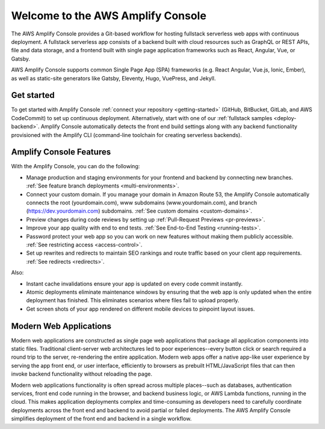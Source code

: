 
.. _welcome:

################################
Welcome to the AWS Amplify Console
################################

The AWS Amplify Console provides a Git-based workflow for hosting fullstack serverless web apps with continuous deployment. A fullstack serverless app consists of a backend built with cloud resources such as GraphQL or REST APIs, file and data storage, and a frontend built with single page application frameworks such as React, Angular, Vue, or Gatsby.

AWS Amplify Console supports common Single Page App (SPA) frameworks (e.g. React Angular, Vue.js, Ionic, Ember), as well as static-site generators like Gatsby, Eleventy, Hugo, VuePress, and Jekyll.

Get started
---------
To get started with Amplify Console :ref:`connect your repository <getting-started>` (GitHub, BitBucket, GitLab, and AWS CodeCommit) to set up continuous deployment. Alternatively, start with one of our :ref:`fullstack samples <deploy-backend>`. Amplify Console automatically detects the front end build settings along with any backend functionality provisioned with the Amplify CLI (command-line toolchain for creating serverless backends). 

Amplify Console Features
------------------------
With the Amplify Console, you can do the following: 

* Manage production and staging environments for your frontend and backend by connecting new branches. :ref:`See feature branch deployments <multi-environments>`. 

* Connect your custom domain. If you manage your domain in Amazon Route 53, the Amplify Console automatically connects the root (yourdomain.com), www subdomains (www.yourdomain.com), and branch (https://dev.yourdomain.com) subdomains. :ref:`See custom domains <custom-domains>`.

* Preview changes during code reviews by setting up :ref:`Pull-Request Previews <pr-previews>`.

* Improve your app quality with end to end tests. :ref:`See End-to-End Testing <running-tests>`.

* Password protect your web app so you can work on new features without making them publicly accessible. :ref:`See restricting access <access-control>`.

* Set up rewrites and redirects to maintain SEO rankings and route traffic based on your client app requirements. :ref:`See redirects <redirects>`.

Also:

* Instant cache invalidations ensure your app is updated on every code commit instantly.

* Atomic deployments eliminate maintenance windows by ensuring that the web app is only updated when the entire deployment has finished. This eliminates scenarios where files fail to upload properly.

* Get screen shots of your app rendered on different mobile devices to pinpoint layout issues.


Modern Web Applications
---------------------------------
Modern web applications are constructed as single page web applications that package all application components into static files. Traditional client-server web architectures led to poor experiences--every button click or search required a round trip to the server, re-rendering the entire application. Modern web apps offer a native app-like user experience by serving the app front end, or user interface, efficiently to browsers as prebuilt HTML/JavaScript files that can then invoke backend functionality without reloading the page. 

Modern web applications functionality is often spread across multiple places--such as databases, authentication services, front end code running in the browser, and backend business logic, or AWS Lambda functions, running in the cloud. This makes application deployments complex and time-consuming as developers need to carefully coordinate deployments across the front end and backend to avoid partial or failed deployments. The AWS Amplify Console simplifies deployment of the front end and backend in a single workflow.

